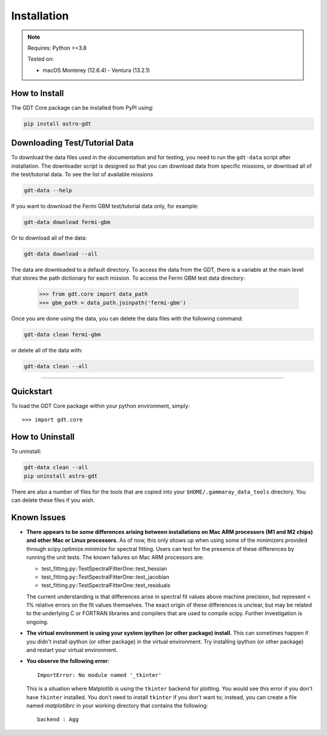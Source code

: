 .. _install:


Installation
============

..  Note:: Requires: Python >=3.8
            
           Tested on:
           
           * macOS Monterey (12.6.4) - Ventura (13.2.1)

How to Install
--------------

The GDT Core package can be installed from PyPI using:

.. code-block:: sh

    pip install astro-gdt


.. _download_test_data:

Downloading Test/Tutorial Data
------------------------------
To download the data files used in the documentation and for testing, you need
to run the ``gdt-data`` script after installation. The downloader
script is designed so that you can download data from specific missions, or
download all of the test/tutorial data.  To see the list of available missions

.. code-block:: sh

    gdt-data --help

If you want to download the Fermi GBM test/tutorial data only, for example:

.. code-block:: sh

    gdt-data download fermi-gbm

Or to download all of the data:

.. code-block:: sh

    gdt-data download --all

The data are downloaded to a default directory. To access the data from the GDT,
there is a variable at the main level that stores the path dictionary for each
mission.  To access the Fermi GBM test data directory:

    >>> from gdt.core import data_path
    >>> gbm_path = data_path.joinpath('fermi-gbm')

Once you are done using the data, you can delete the data files with the following command:

.. code-block:: sh

   gdt-data clean fermi-gbm

or delete all of the data with:

.. code-block:: sh

   gdt-data clean --all
    
----

Quickstart
----------
To load the GDT Core package within your python environment, simply::
    
    >>> import gdt.core


How to Uninstall
----------------

To uninstall:

.. code-block:: sh

    gdt-data clean --all
    pip uninstall astro-gdt

There are also a number of files for the tools that are copied into your 
``$HOME/.gammaray_data_tools`` directory.  You can delete these files if you 
wish.


Known Issues
------------
* **There appears to be some differences arising between installations on Mac ARM 
  processors (M1 and M2 chips) and other Mac or Linux processors.** As of now, 
  this only shows up when using some of the minimizers provided through 
  scipy.optimize.minimize for spectral fitting. Users can test for the presence
  of these differences by running the unit tests.  The known failures on Mac ARM
  processors are:
  
  * test_fitting.py::TestSpectralFitterOne::test_hessian
  * test_fitting.py::TestSpectralFitterOne::test_jacobian
  * test_fitting.py::TestSpectralFitterOne::test_residuals
  
  The current understanding is that differences arise in spectral fit values
  above machine precision, but represent < 1% relative errors on the fit values
  themselves. The exact origin of these differences is unclear, but may be 
  related to the underlying C or FORTRAN libraries and compilers that are used
  to compile scipy. Further investigation is ongoing.

* **The virtual environment is using your system ipython (or other package) 
  install.**  This can sometimes happen if you didn't install ipython (or other
  package) in the virtual environment.  Try installing ipython (or other package) 
  and restart your virtual environment.

* **You observe the following error**::
    
    ImportError: No module named '_tkinter'
  
  This is a situation where Matplotlib is using the ``tkinter`` backend for
  plotting.  You would see this error if you don't have ``tkinter`` installed. 
  You don't need to install ``tkinter`` if you don't want to; instead, you can
  create a file named `matplotlibrc` in your working directory that contains the
  following::
    
    backend : Agg